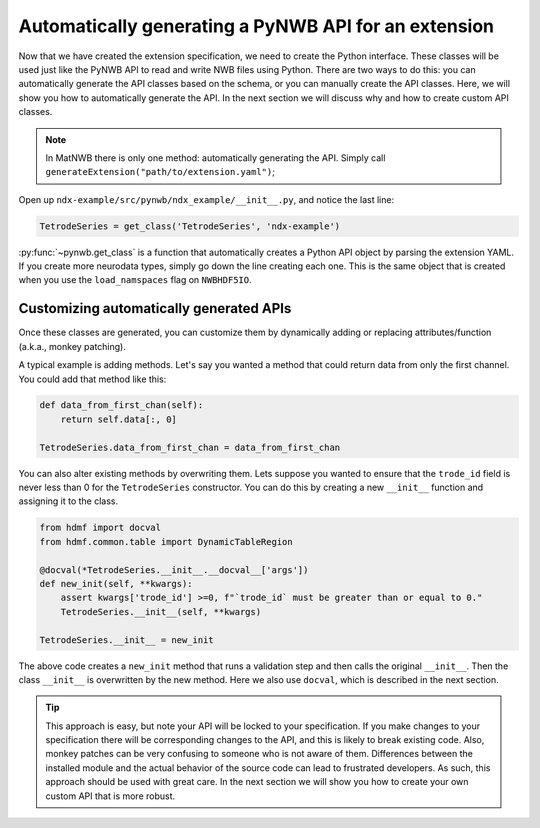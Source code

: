 Automatically generating a PyNWB API for an extension
-----------------------------------------------------

Now that we have created the extension specification, we need to create the Python interface. These classes will be
used just like the PyNWB API to read and write NWB files using Python. There are two ways to do this: you can
automatically generate the API classes based on the schema, or you can manually create the API classes. Here, we will
show you how to automatically generate the API. In the next section we will discuss why and how to create custom API
classes.

.. note::
    In MatNWB there is only one method: automatically generating the API. Simply call
    ``generateExtension("path/to/extension.yaml")``;


Open up ``ndx-example/src/pynwb/ndx_example/__init__.py``, and notice the last line:

.. code-block:: python

    TetrodeSeries = get_class('TetrodeSeries', 'ndx-example')

:py:func:`~pynwb.get_class` is a function that automatically creates a Python API object by parsing the extension
YAML. If you create more neurodata types, simply go down the line creating each one. This is the same object that is
created when you use the ``load_namspaces`` flag on ``NWBHDF5IO``.

Customizing automatically generated APIs
~~~~~~~~~~~~~~~~~~~~~~~~~~~~~~~~~~~~~~~~

Once these classes are generated, you can customize them by dynamically adding or replacing attributes/function (a.k.a., monkey patching). 

A typical example is adding methods. Let's say you wanted a method that could
return data from only the first channel. You could add that method like this:

.. code-block:: python

    def data_from_first_chan(self):
        return self.data[:, 0]

    TetrodeSeries.data_from_first_chan = data_from_first_chan

You can also alter existing methods by overwriting them. Lets suppose you wanted to ensure that the
``trode_id`` field is never less than 0 for the ``TetrodeSeries`` constructor. You can do this by creating a new
``__init__`` function and assigning it to the class.

.. code-block:: python

    from hdmf import docval
    from hdmf.common.table import DynamicTableRegion

    @docval(*TetrodeSeries.__init__.__docval__['args'])
    def new_init(self, **kwargs):
        assert kwargs['trode_id'] >=0, f"`trode_id` must be greater than or equal to 0."
        TetrodeSeries.__init__(self, **kwargs)

    TetrodeSeries.__init__ = new_init

The above code creates a ``new_init`` method that runs a validation step and then calls the original ``__init__``.
Then the class ``__init__`` is overwritten by the new method. Here we also use ``docval``, which is described in the
next section.


.. tip::
    This approach is easy, but note your API will be locked to your specification. If you make changes to your
    specification there will be corresponding changes to the API, and this is likely to break existing code.
    Also, monkey patches can be very confusing to someone who is not aware of them. Differences 
    between the installed module and the actual behavior of the source code can lead to frustrated 
    developers. As such, this approach should be used with great care. In the
    next section we will show you how to create your own custom API that is more robust.
